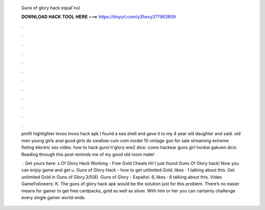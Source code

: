   Guns of glory hack espaГ±ol
  
  
  
  𝐃𝐎𝐖𝐍𝐋𝐎𝐀𝐃 𝐇𝐀𝐂𝐊 𝐓𝐎𝐎𝐋 𝐇𝐄𝐑𝐄 ===> https://tinyurl.com/y3fwxy37?963809
  
  
  
  .
  
  
  
  .
  
  
  
  .
  
  
  
  .
  
  
  
  .
  
  
  
  .
  
  
  
  .
  
  
  
  .
  
  
  
  .
  
  
  
  .
  
  
  
  .
  
  
  
  .
  
  profil highlighter lovoo lovoo hack apk  I found a sea shell and gave it to my 4 year old daughter and said. old men young girls anal good girls do swallow cum com model 10 vintage gun for sale streaming extreme fisting electric sex video. how to hack guns'n'glory ww2 dice: como hackear guns girl honkai gakuen dice: Reading through this post reminds me of my good old room mate!
  
   · Get yours here: s Of Glory Hack Working - Free Gold Cheats Hi! I just found Guns Of Glory hack! Now you can enjoy game and get u. Guns of Glory Hack - how to get unlimited Gold. likes · 1 talking about this. Get unlimited Gold in Guns of Glory.3/5(8). Guns of Glory - Español. 6, likes · 6 talking about this. Video GameFollowers: K. The guns of glory hack apk would be the solution just for this problem. There’s no easier means for gamer to get free cardpacks, gold as well as silver. With him or her you can certainly challenge every single gamer world-wide.
